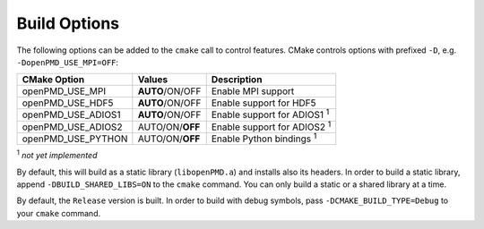 .. _development-buildoptions:

Build Options
=============

.. sectionauthor:: Axel Huebl

The following options can be added to the ``cmake`` call to control features.
CMake controls options with prefixed ``-D``, e.g. ``-DopenPMD_USE_MPI=OFF``:

=================== =============== ==================================
CMake Option        Values          Description
=================== =============== ==================================
openPMD_USE_MPI     **AUTO**/ON/OFF Enable MPI support
openPMD_USE_HDF5    **AUTO**/ON/OFF Enable support for HDF5
openPMD_USE_ADIOS1  **AUTO**/ON/OFF Enable support for ADIOS1 :sup:`1`
openPMD_USE_ADIOS2  AUTO/ON/**OFF** Enable support for ADIOS2 :sup:`1`
openPMD_USE_PYTHON  AUTO/ON/**OFF** Enable Python bindings :sup:`1`
=================== =============== ==================================

:sup:`1` *not yet implemented*

By default, this will build as a static library (``libopenPMD.a``) and installs also its headers.
In order to build a static library, append ``-DBUILD_SHARED_LIBS=ON`` to the ``cmake`` command.
You can only build a static or a shared library at a time.

By default, the ``Release`` version is built.
In order to build with debug symbols, pass ``-DCMAKE_BUILD_TYPE=Debug`` to your ``cmake`` command.
